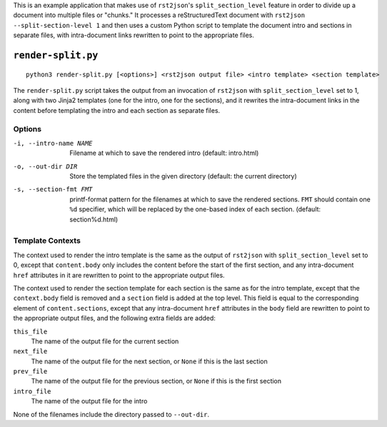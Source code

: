This is an example application that makes use of ``rst2json``'s
``split_section_level`` feature in order to divide up a document into multiple
files or "chunks."  It processes a reStructuredText document with ``rst2json
--split-section-level 1`` and then uses a custom Python script to template the
document intro and sections in separate files, with intra-document links
rewritten to point to the appropriate files.

``render-split.py``
===================

::

    python3 render-split.py [<options>] <rst2json output file> <intro template> <section template>

The ``render-split.py`` script takes the output from an invocation of
``rst2json`` with ``split_section_level`` set to 1, along with two Jinja2
templates (one for the intro, one for the sections), and it rewrites the
intra-document links in the content before templating the intro and each
section as separate files.

Options
-------

-i, --intro-name NAME  Filename at which to save the rendered intro
                       (default: intro.html)

-o, --out-dir DIR      Store the templated files in the given directory
                       (default: the current directory)

-s, --section-fmt FMT  printf-format pattern for the filenames at which to save
                       the rendered sections.  ``FMT`` should contain one
                       ``%d`` specifier, which will be replaced by the
                       one-based index of each section.  (default:
                       section%d.html)

Template Contexts
-----------------

The context used to render the intro template is the same as the output of
``rst2json`` with ``split_section_level`` set to 0, except that
``content.body`` only includes the content before the start of the first
section, and any intra-document ``href`` attributes in it are rewritten
to point to the appropriate output files.

The context used to render the section template for each section is the same as
for the intro template, except that the ``context.body`` field is removed and a
``section`` field is added at the top level.  This field is equal to the
corresponding element of ``content.sections``, except that any intra-document
``href`` attributes in the ``body`` field are rewritten to point to the
appropriate output files, and the following extra fields are added:

``this_file``
   The name of the output file for the current section

``next_file``
   The name of the output file for the next section, or ``None`` if this is the
   last section

``prev_file``
   The name of the output file for the previous section, or ``None`` if this is
   the first section

``intro_file``
   The name of the output file for the intro

None of the filenames include the directory passed to ``--out-dir``.
